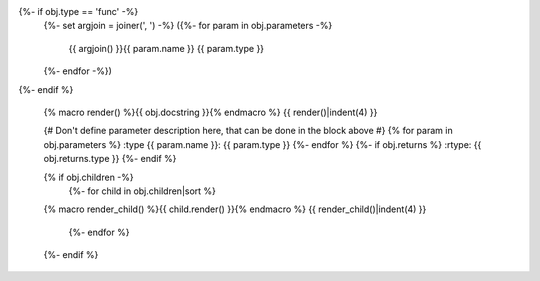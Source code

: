 .. go:{{ obj.ref_type }}:: {{ obj.name }}
{%- if obj.type == 'func' -%}
    {%- set argjoin = joiner(', ') -%}
    ({%- for param in obj.parameters -%}
        {{ argjoin() }}{{ param.name }} {{ param.type }}
    {%- endfor -%})
{%- endif %}

    {% macro render() %}{{ obj.docstring }}{% endmacro %}
    {{ render()|indent(4) }}

    {# Don't define parameter description here, that can be done in the block
    above #}
    {% for param in obj.parameters %}
    :type {{ param.name }}: {{ param.type }}
    {%- endfor %}
    {%- if obj.returns %}
    :rtype: {{ obj.returns.type }}
    {%- endif %}

    {% if obj.children -%}
        {%- for child in obj.children|sort %}
    {% macro render_child() %}{{ child.render() }}{% endmacro %}
    {{ render_child()|indent(4) }}
        {%- endfor %}
    {%- endif %}

